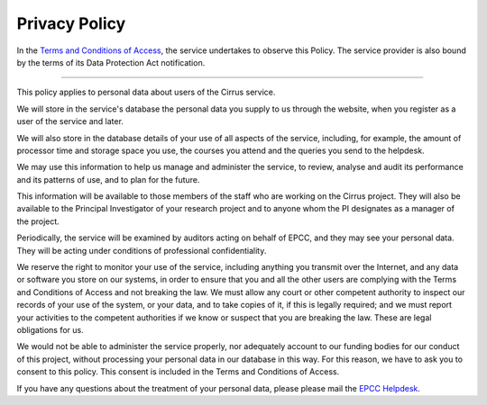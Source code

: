 Privacy Policy
==============

In the `Terms and Conditions of
Access <tandc.html>`__, the service undertakes to
observe this Policy. The service provider is also bound by the terms of
its Data Protection Act notification.

--------------

This policy applies to personal data about users of the Cirrus service.

We will store in the service's database the personal data you supply to
us through the website, when you register as a user of the service and
later.

We will also store in the database details of your use of all aspects of
the service, including, for example, the amount of processor time and
storage space you use, the courses you attend and the queries you send
to the helpdesk.

We may use this information to help us manage and administer the
service, to review, analyse and audit its performance and its patterns
of use, and to plan for the future.

This information will be available to those members of the staff who are
working on the Cirrus project. They will also be available to the
Principal Investigator of your research project and to anyone whom the
PI designates as a manager of the project.

Periodically, the service will be examined by auditors acting on behalf
of EPCC, and they may see your personal data. They will be acting under
conditions of professional confidentiality.

We reserve the right to monitor your use of the service, including
anything you transmit over the Internet, and any data or software you
store on our systems, in order to ensure that you and all the other
users are complying with the Terms and Conditions of Access and not
breaking the law. We must allow any court or other competent authority
to inspect our records of your use of the system, or your data, and to
take copies of it, if this is legally required; and we must report your
activities to the competent authorities if we know or suspect that you
are breaking the law. These are legal obligations for us.

We would not be able to administer the service properly, nor adequately
account to our funding bodies for our conduct of this project, without
processing your personal data in our database in this way. For this
reason, we have to ask you to consent to this policy. This consent is
included in the Terms and Conditions of Access.

If you have any questions about the treatment of your personal data,
please please mail the `EPCC Helpdesk <mailto:support@epcc.ed.ac.uk>`__.
